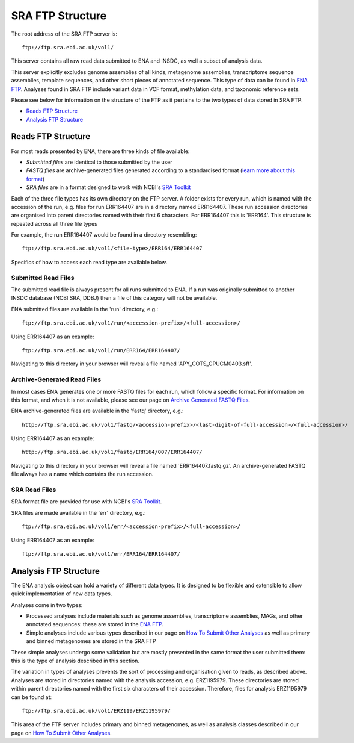 =================
SRA FTP Structure
=================

The root address of the SRA FTP server is:

::

    ftp://ftp.sra.ebi.ac.uk/vol1/


This server contains all raw read data submitted to ENA and INSDC, as well
a subset of analysis data.

This server explicitly excludes genome assemblies of all kinds, metagenome
assemblies, transcriptome sequence assemblies, template sequences, and other
short pieces of annotated sequence.
This type of data can be found in `ENA FTP <../file-download/ena-ftp-structure.html>`_.
Analyses found in SRA FTP include variant data in VCF format, methylation 
data, and taxonomic reference sets.

Please see below for information on the structure of the FTP as it pertains to
the two types of data stored in SRA FTP:

- `Reads FTP Structure`_
- `Analysis FTP Structure`_


Reads FTP Structure
===================

For most reads presented by ENA, there are three kinds of file available:

- *Submitted files* are identical to those submitted by the user
- *FASTQ files* are archive-generated files generated according to a
  standardised format (`learn more about this format`_)
- *SRA files* are in a format designed to work with NCBI's `SRA Toolkit`_

.. _`learn more about this format` : ../faq/archive-generated-files.html
.. _`SRA Toolkit` : https://www.ncbi.nlm.nih.gov/books/NBK158900/

Each of the three file types has its own directory on the FTP server.
A folder exists for every run, which is named with the accession of the run,
e.g. files for run ERR164407 are in a directory named ERR164407.
These run accession directories are organised into parent directories named
with their first 6 characters.
For ERR164407 this is 'ERR164'.
This structure is repeated across all three file types

For example, the run ERR164407 would be found in a directory resembling:

::

    ftp://ftp.sra.ebi.ac.uk/vol1/<file-type>/ERR164/ERR164407

Specifics of how to access each read type are available below.


Submitted Read Files
--------------------

The submitted read file is always present for all runs submitted to ENA.
If a run was originally submitted to another INSDC database (NCBI SRA, DDBJ)
then a file of this category will not be available.

ENA submitted files are available in the 'run' directory, e.g.:

::

    ftp://ftp.sra.ebi.ac.uk/vol1/run/<accession-prefix>/<full-accession>/


Using ERR164407 as an example:

::

    ftp://ftp.sra.ebi.ac.uk/vol1/run/ERR164/ERR164407/


Navigating to this directory in your browser will reveal a file named
'APY_COTS_GPUCM0403.sff'.


Archive-Generated Read Files
----------------------------

In most cases ENA generates one or more FASTQ files for each run, which follow
a specific format.
For information on this format, and when it is not available, please see our
page on `Archive Generated FASTQ Files <https://ena-docs.readthedocs.io/en/latest/faq/archive-generated-files.html?#archive-generated-files>`_.

ENA archive-generated files are available in the 'fastq' directory, e.g.:

::

    http://ftp.sra.ebi.ac.uk/vol1/fastq/<accession-prefix>/<last-digit-of-full-accession>/<full-accession>/


Using ERR164407 as an example:

::

    http://ftp.sra.ebi.ac.uk/vol1/fastq/ERR164/007/ERR164407/


Navigating to this directory in your browser will reveal a file named
'ERR164407.fastq.gz'.
An archive-generated FASTQ file always has a name which contains the run
accession.


SRA Read Files
--------------

SRA format file are provided for use with NCBI's `SRA Toolkit
<https://www.ncbi.nlm.nih.gov/books/NBK158900/>`_.

SRA files are made available in the 'err' directory, e.g.:

::

    ftp://ftp.sra.ebi.ac.uk/vol1/err/<accession-prefix>/<full-accession>/


Using ERR164407 as an example:

::

    ftp://ftp.sra.ebi.ac.uk/vol1/err/ERR164/ERR164407/



Analysis FTP Structure
======================

The ENA analysis object can hold a variety of different data types.
It is designed to be flexible and extensible to allow quick implementation of
new data types.

Analyses come in two types:

- Processed analyses include materials such as genome assemblies, transcriptome
  assemblies, MAGs, and other annotated sequences: these are stored in the
  `ENA FTP <../file-download/ena-ftp-structure.html>`_.
- Simple analyses include various types described in our page on `How To Submit
  Other Analyses <../../submit/analyses.html>`_ as well as primary and binned
  metagenomes are stored in the SRA FTP

These simple analyses undergo some validation but are mostly presented in the
same format the user submitted them: this is the type of analysis described in
this section.

The variation in types of analyses prevents the sort of processing and
organisation given to reads, as described above.
Analyses are stored in directories named with the analysis accession, e.g.
ERZ1195979.
These directories are stored within parent directories named with the first six
characters of their accession.
Therefore, files for analysis ERZ1195979 can be found at:

::

    ftp://ftp.sra.ebi.ac.uk/vol1/ERZ119/ERZ1195979/


This area of the FTP server includes primary and binned metagenomes, as well as
analysis classes described in our page on `How To Submit Other Analyses
<../../submit/analyses.html>`_.